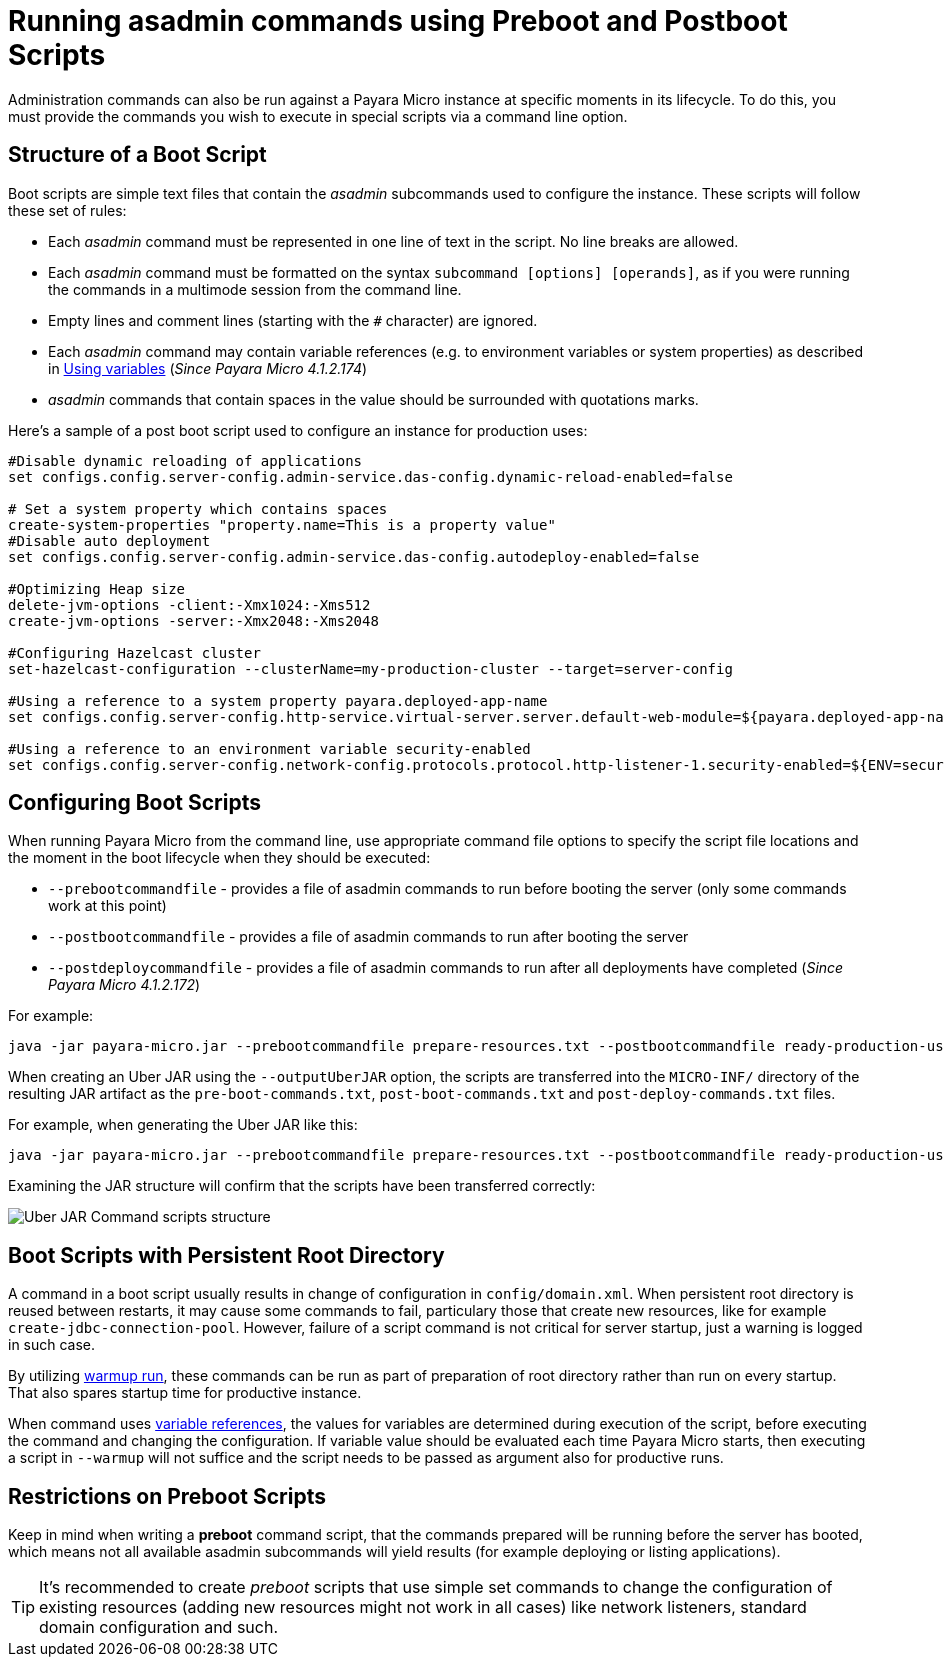 [[running-asadmin-commands-using-preboot-and-posboot-scripts]]
= Running asadmin commands using Preboot and Postboot Scripts

Administration commands can also be run against a Payara Micro instance at
specific moments in its lifecycle. To do this, you must provide the
commands you wish to execute in special scripts via a command line option.

[[structure-of-a-boot-script]]
== Structure of a Boot Script

Boot scripts are simple text files that contain the _asadmin_ subcommands used
to configure the instance. These scripts will follow these set of rules:

* Each _asadmin_ command must be represented in one line of text in the script.
No line breaks are allowed.
* Each _asadmin_ command must be formatted on the syntax `subcommand [options] [operands]`,
as if you were running the commands in a multimode session from the command line.
* Empty lines and comment lines (starting with the `#` character) are ignored.
* Each _asadmin_ command may contain variable references (e.g. to environment variables or system properties) as described in xref:/documentation/payara-server/server-configuration/var-substitution/usage-of-variables.adoc[Using variables]
 (_Since Payara Micro 4.1.2.174_)
* _asadmin_ commands that contain spaces in the value should be surrounded with quotations marks.

Here's a sample of a post boot script used to configure an instance for production uses:

[source, shell]
----
#Disable dynamic reloading of applications
set configs.config.server-config.admin-service.das-config.dynamic-reload-enabled=false

# Set a system property which contains spaces
create-system-properties "property.name=This is a property value"
#Disable auto deployment
set configs.config.server-config.admin-service.das-config.autodeploy-enabled=false

#Optimizing Heap size
delete-jvm-options -client:-Xmx1024:-Xms512
create-jvm-options -server:-Xmx2048:-Xms2048

#Configuring Hazelcast cluster
set-hazelcast-configuration --clusterName=my-production-cluster --target=server-config

#Using a reference to a system property payara.deployed-app-name
set configs.config.server-config.http-service.virtual-server.server.default-web-module=${payara.deployed-app-name}

#Using a reference to an environment variable security-enabled
set configs.config.server-config.network-config.protocols.protocol.http-listener-1.security-enabled=${ENV=security-enabled}
----

[[configuring-boot-scripts]]
== Configuring Boot Scripts

When running Payara Micro from the command line, use appropriate command file options to specify the script file locations and the moment in the boot lifecycle when they should be executed:

- `--prebootcommandfile` - provides a file of asadmin commands to run before booting the server (only some commands work at this point)
- `--postbootcommandfile` - provides a file of asadmin commands to run after booting the server
- `--postdeploycommandfile` - provides a file of asadmin commands to run after all deployments have completed (_Since Payara Micro 4.1.2.172_)

For example:

[source, shell]
----
java -jar payara-micro.jar --prebootcommandfile prepare-resources.txt --postbootcommandfile ready-production-use.txt --postdeploycommandfile post-process-apps.txt
----

When creating an Uber JAR using the `--outputUberJAR` option, the scripts are transferred into the `MICRO-INF/` directory of the resulting JAR artifact as the `pre-boot-commands.txt`, `post-boot-commands.txt` and `post-deploy-commands.txt` files.

For example, when generating the Uber JAR like this:

[source, shell]
----
java -jar payara-micro.jar --prebootcommandfile prepare-resources.txt --postbootcommandfile ready-production-use.txt --outputUberJar custom-micro.jar
----

Examining the JAR structure will confirm that the scripts have been transferred
correctly:

image:payara-micro/uber-jar-command-scripts-structure.png[Uber JAR Command scripts structure]

[[boot-scripts-with-persistent-rootdir]]
== Boot Scripts with Persistent Root Directory

A command in a boot script usually results in change of configuration in `config/domain.xml`.
When persistent root directory is reused between restarts, it may cause some commands to fail, particulary those that create new resources, like for example `create-jdbc-connection-pool`.
However, failure of a script command is not critical for server startup, just a warning is logged in such case.

By utilizing <<../configuring/config-cmd-line.adoc#warmup, warmup run>>, these commands can be run as part of preparation of root directory rather than run on every startup.
That also spares startup time for productive instance.

When command uses xref:/documentation/payara-server/server-configuration/var-substitution/usage-of-variables.adoc[variable references], the values for variables are determined during execution of the script, before executing the command and changing the configuration.
If variable value should be evaluated each time Payara Micro starts, then executing a script in `--warmup` will not suffice and the script needs to be passed as argument also for productive runs.

[[restrictions-on-preboot-scripts]]
== Restrictions on Preboot Scripts

Keep in mind when writing a *preboot* command script, that the commands prepared
will be running before the server has booted, which means not all available asadmin
subcommands will yield results (for example deploying or listing applications).

TIP: It's recommended to create _preboot_ scripts that use simple set commands to
change the configuration of existing resources (adding new resources might not
work in all cases) like network listeners, standard domain configuration and such.
